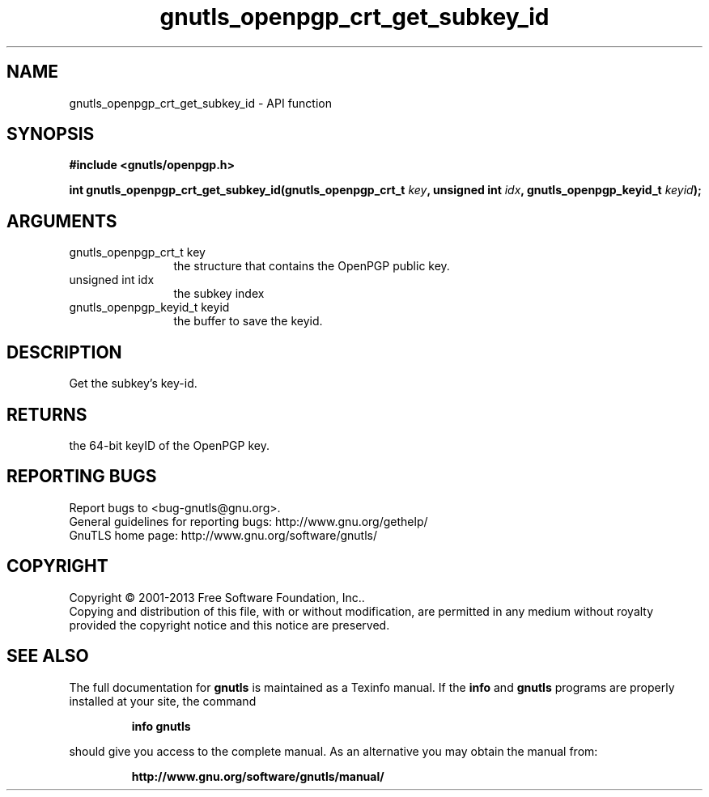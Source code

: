.\" DO NOT MODIFY THIS FILE!  It was generated by gdoc.
.TH "gnutls_openpgp_crt_get_subkey_id" 3 "3.2.6" "gnutls" "gnutls"
.SH NAME
gnutls_openpgp_crt_get_subkey_id \- API function
.SH SYNOPSIS
.B #include <gnutls/openpgp.h>
.sp
.BI "int gnutls_openpgp_crt_get_subkey_id(gnutls_openpgp_crt_t " key ", unsigned int " idx ", gnutls_openpgp_keyid_t " keyid ");"
.SH ARGUMENTS
.IP "gnutls_openpgp_crt_t key" 12
the structure that contains the OpenPGP public key.
.IP "unsigned int idx" 12
the subkey index
.IP "gnutls_openpgp_keyid_t keyid" 12
the buffer to save the keyid.
.SH "DESCRIPTION"
Get the subkey's key\-id.
.SH "RETURNS"
the 64\-bit keyID of the OpenPGP key.
.SH "REPORTING BUGS"
Report bugs to <bug-gnutls@gnu.org>.
.br
General guidelines for reporting bugs: http://www.gnu.org/gethelp/
.br
GnuTLS home page: http://www.gnu.org/software/gnutls/

.SH COPYRIGHT
Copyright \(co 2001-2013 Free Software Foundation, Inc..
.br
Copying and distribution of this file, with or without modification,
are permitted in any medium without royalty provided the copyright
notice and this notice are preserved.
.SH "SEE ALSO"
The full documentation for
.B gnutls
is maintained as a Texinfo manual.  If the
.B info
and
.B gnutls
programs are properly installed at your site, the command
.IP
.B info gnutls
.PP
should give you access to the complete manual.
As an alternative you may obtain the manual from:
.IP
.B http://www.gnu.org/software/gnutls/manual/
.PP
